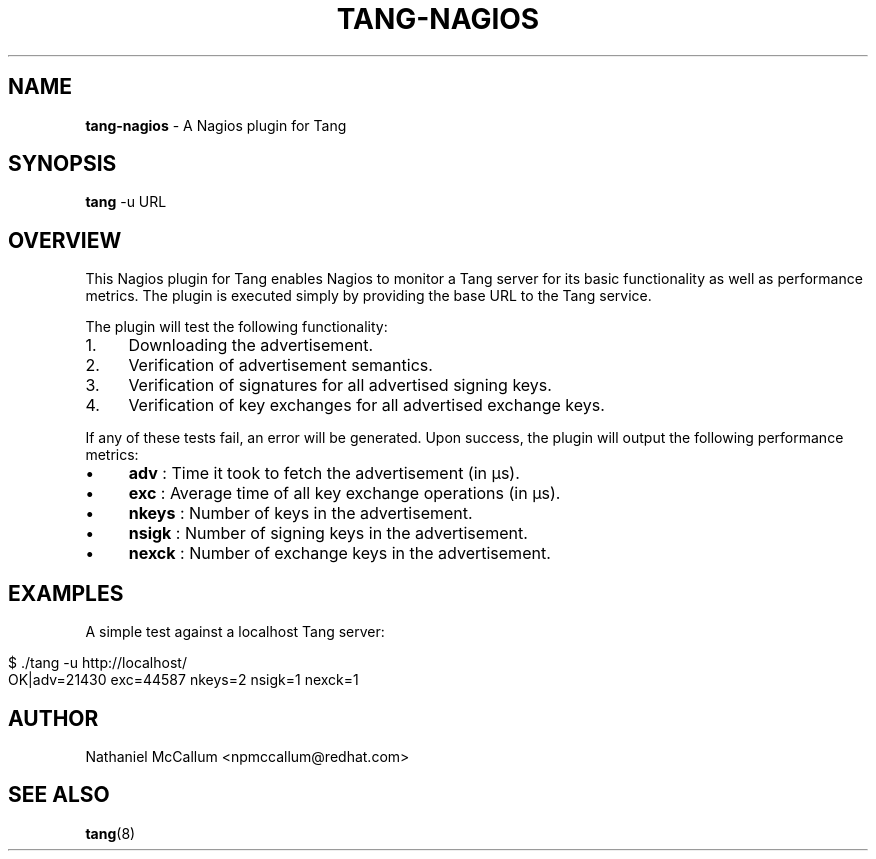 .\" generated with Ronn/v0.7.3
.\" http://github.com/rtomayko/ronn/tree/0.7.3
.
.TH "TANG\-NAGIOS" "1" "June 2017" "" ""
.
.SH "NAME"
\fBtang\-nagios\fR \- A Nagios plugin for Tang
.
.SH "SYNOPSIS"
\fBtang\fR \-u URL
.
.SH "OVERVIEW"
This Nagios plugin for Tang enables Nagios to monitor a Tang server for its basic functionality as well as performance metrics\. The plugin is executed simply by providing the base URL to the Tang service\.
.
.P
The plugin will test the following functionality:
.
.IP "1." 4
Downloading the advertisement\.
.
.IP "2." 4
Verification of advertisement semantics\.
.
.IP "3." 4
Verification of signatures for all advertised signing keys\.
.
.IP "4." 4
Verification of key exchanges for all advertised exchange keys\.
.
.IP "" 0
.
.P
If any of these tests fail, an error will be generated\. Upon success, the plugin will output the following performance metrics:
.
.IP "\(bu" 4
\fBadv\fR : Time it took to fetch the advertisement (in μs)\.
.
.IP "\(bu" 4
\fBexc\fR : Average time of all key exchange operations (in μs)\.
.
.IP "\(bu" 4
\fBnkeys\fR : Number of keys in the advertisement\.
.
.IP "\(bu" 4
\fBnsigk\fR : Number of signing keys in the advertisement\.
.
.IP "\(bu" 4
\fBnexck\fR : Number of exchange keys in the advertisement\.
.
.IP "" 0
.
.SH "EXAMPLES"
A simple test against a localhost Tang server:
.
.IP "" 4
.
.nf

$ \./tang \-u http://localhost/
OK|adv=21430 exc=44587 nkeys=2 nsigk=1 nexck=1
.
.fi
.
.IP "" 0
.
.SH "AUTHOR"
Nathaniel McCallum <npmccallum@redhat\.com>
.
.SH "SEE ALSO"
\fBtang\fR(8)
